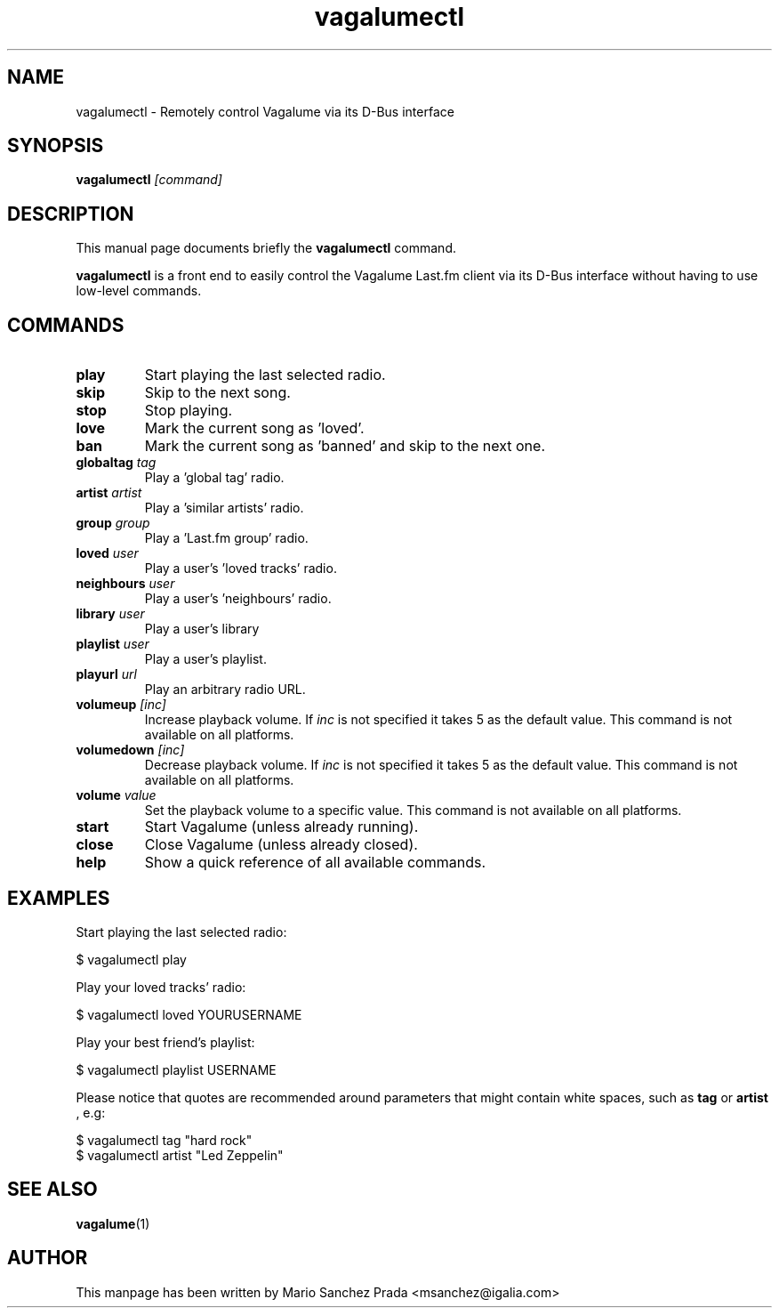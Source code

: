 .\"                                      Hey, EMACS: -*- nroff -*-
.\" First parameter, NAME, should be all caps
.\" Second parameter, SECTION, should be 1-8, maybe w/ subsection
.\" other parameters are allowed: see man(7), man(1)
.TH vagalumectl 1 "2008\-06\-18"
.\" Please adjust this date whenever revising the manpage.
.\"
.\" Some roff macros, for reference:
.\" .nh        disable hyphenation
.\" .hy        enable hyphenation
.\" .ad l      left justify
.\" .ad b      justify to both left and right margins
.\" .nf        disable filling
.\" .fi        enable filling
.\" .br        insert line break
.\" .sp <n>    insert n+1 empty lines
.\" for manpage-specific macros, see man(7)
.SH NAME
vagalumectl \- Remotely control Vagalume via its D\-Bus interface
.SH SYNOPSIS
.B vagalumectl
.I [command]
.SH DESCRIPTION
This manual page documents briefly the
.B vagalumectl
command.
.PP
.B vagalumectl
is a front end to easily control the Vagalume Last.fm client via its
D\-Bus interface without having to use low\-level commands.
.SH COMMANDS
.TP
.B play
Start playing the last selected radio.
.TP
.B skip
Skip to the next song.
.TP
.B stop
Stop playing.
.TP
.B love
Mark the current song as 'loved'.
.TP
.B ban
Mark the current song as 'banned' and skip to the next one.
.TP
.BI globaltag "\| tag\^"
Play a 'global tag' radio.
.TP
.BI artist "\| artist\^"
Play a 'similar artists' radio.
.TP
.BI group "\| group\^"
Play a 'Last.fm group' radio.
.TP
.BI loved "\| user\^"
Play a user's 'loved tracks' radio.
.TP
.BI neighbours "\| user\^"
Play a user's 'neighbours' radio.
.TP
.BI library "\| user\^"
Play a user's library
.TP
.BI playlist "\| user\^"
Play a user's playlist.
.TP
.BI playurl "\| url\^"
Play an arbitrary radio URL.
.TP
.BI volumeup "\| [inc]\^"
Increase playback volume. If
.I inc
is not specified it takes 5 as the default value. This command is not
available on all platforms.
.TP
.BI volumedown "\| [inc]\^"
Decrease playback volume. If
.I inc
is not specified it takes 5 as the default value. This command is not
available on all platforms.
.TP
.BI volume "\| value\^"
Set the playback volume to a specific value. This command is not
available on all platforms.
.TP
.B start
Start Vagalume (unless already running).
.TP
.B close
Close Vagalume (unless already closed).
.TP
.B help
Show a quick reference of all available commands.
.SH EXAMPLES

Start playing the last selected radio:

  $ vagalumectl play

Play your loved tracks' radio:

  $ vagalumectl loved YOURUSERNAME

Play your best friend's playlist:

  $ vagalumectl playlist USERNAME

Please notice that quotes are recommended around parameters that might
contain white spaces, such as
.B tag
or
.B artist
, e.g:

  $ vagalumectl tag "hard rock"
  $ vagalumectl artist "Led Zeppelin"
.SH SEE ALSO
.BR vagalume (1)
.SH AUTHOR
This manpage has been written by
Mario Sanchez Prada <msanchez@igalia.com>
